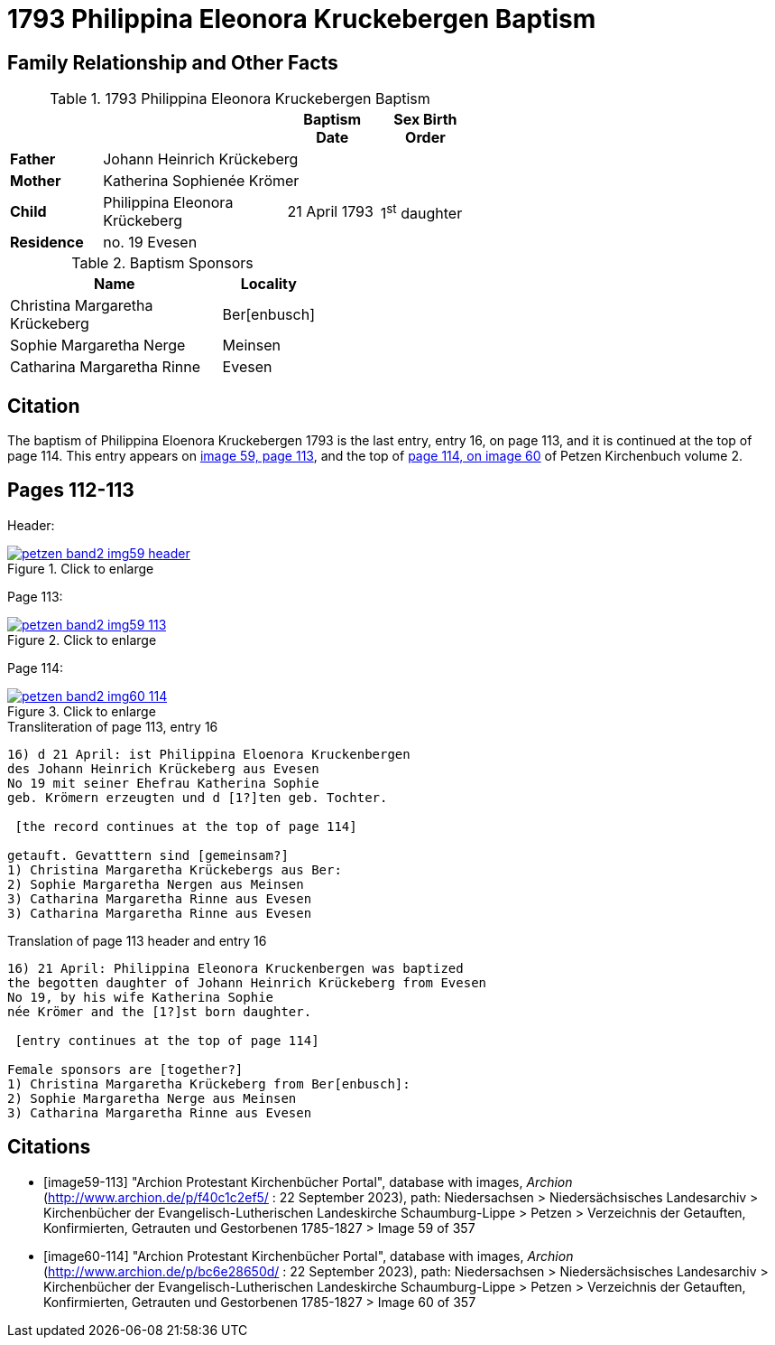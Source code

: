 = 1793 Philippina Eleonora Kruckebergen Baptism
:page-role: doc-width

== Family Relationship and Other Facts

.1793 Philippina Eleonora Kruckebergen Baptism
[%header,cols="1,2,1,1",width="60%"]
|===
|||Baptism Date|Sex Birth Order

|*Father* 3+|Johann Heinrich Krückeberg

|*Mother* 3+|Katherina Sophienée Krömer

|*Child*|Philippina Eleonora Krückeberg|21 April 1793|1^st^ daughter +

|*Residence* 3+|no. 19 Evesen
|===

.Baptism Sponsors
[width="40%"cols="3,1"]
|===
|Name|Locality

|Christina Margaretha Krückeberg|Ber[enbusch]

|Sophie Margaretha Nerge|Meinsen

|Catharina Margaretha Rinne|Evesen
|===

== Citation

The baptism of Philippina Eloenora Kruckebergen 1793 is the last entry, entry 16, on page 113, and it is continued at the top of page 114.
This entry appears on <<image59-113,image 59, page 113>>, and the top of <<image60-114, page 114, on image 60>> of Petzen Kirchenbuch volume 2.

== Pages 112-113

Header:

image::petzen-band2-img59-header.jpg[align="left",title="Click to enlarge",link=self]

Page 113:

image::petzen-band2-img59-113.jpg[align="left",title="Click to enlarge",link=self]

Page 114:

image::petzen-band2-img60-114.jpg[align="left",title="Click to enlarge",link=self]

.Transliteration of page 113, entry 16
....
16) d 21 April: ist Philippina Eloenora Kruckenbergen
des Johann Heinrich Krückeberg aus Evesen
No 19 mit seiner Ehefrau Katherina Sophie
geb. Krömern erzeugten und d [1?]ten geb. Tochter.

 [the record continues at the top of page 114]

getauft. Gevatttern sind [gemeinsam?]
1) Christina Margaretha Krückebergs aus Ber:
2) Sophie Margaretha Nergen aus Meinsen
3) Catharina Margaretha Rinne aus Evesen
3) Catharina Margaretha Rinne aus Evesen
....

.Translation of page 113 header and entry 16
....
16) 21 April: Philippina Eleonora Kruckenbergen was baptized
the begotten daughter of Johann Heinrich Krückeberg from Evesen
No 19, by his wife Katherina Sophie
née Krömer and the [1?]st born daughter.

 [entry continues at the top of page 114]

Female sponsors are [together?]
1) Christina Margaretha Krückeberg from Ber[enbusch]:
2) Sophie Margaretha Nerge aus Meinsen
3) Catharina Margaretha Rinne aus Evesen
....


[bibliography]
== Citations

* [[[image59-113]]] "Archion Protestant Kirchenbücher Portal", database with images, _Archion_ (http://www.archion.de/p/f40c1c2ef5/ : 22 September 2023), path: Niedersachsen > Niedersächsisches Landesarchiv > Kirchenbücher der Evangelisch-Lutherischen
  Landeskirche Schaumburg-Lippe > Petzen > Verzeichnis der Getauften, Konfirmierten, Getrauten und Gestorbenen 1785-1827 > Image 59 of 357

* [[[image60-114]]] "Archion Protestant Kirchenbücher Portal", database with images, _Archion_ (http://www.archion.de/p/bc6e28650d/ : 22 September 2023), path: Niedersachsen > Niedersächsisches Landesarchiv > Kirchenbücher der Evangelisch-Lutherischen
  Landeskirche Schaumburg-Lippe > Petzen > Verzeichnis der Getauften, Konfirmierten, Getrauten und Gestorbenen 1785-1827 > Image 60 of 357
